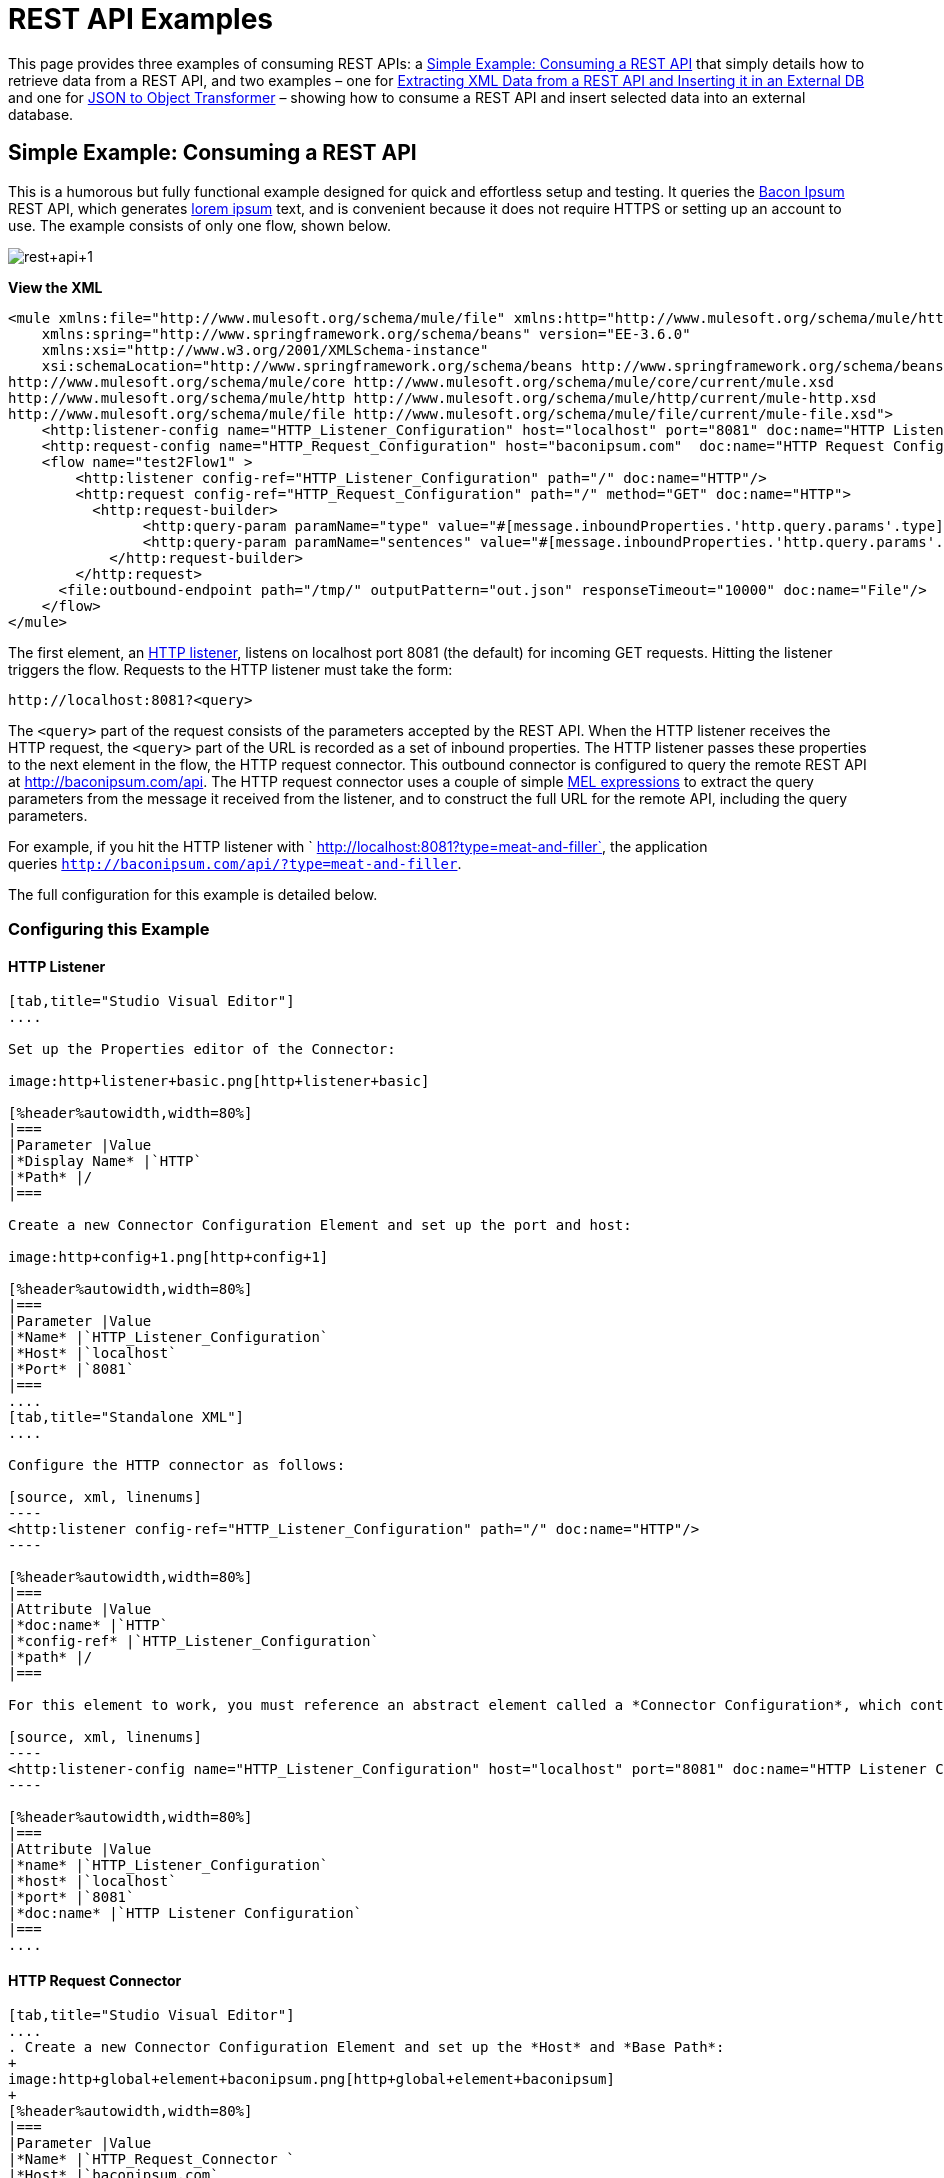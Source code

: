 = REST API Examples
:keywords: rest, restful, raml, api, apis

This page provides three examples of consuming REST APIs: a <<Simple Example: Consuming a REST API>> that simply details how to retrieve data from a REST API, and two examples – one for <<Extracting XML Data from a REST API and Inserting it in an External DB>> and one for <<JSON to Object Transformer>> – showing how to consume a REST API and insert selected data into an external database.

== Simple Example: Consuming a REST API


This is a humorous but fully functional example designed for quick and effortless setup and testing. It queries the http://baconipsum.com/[Bacon Ipsum] REST API, which generates http://en.wikipedia.org/wiki/Lorem_ipsum[lorem ipsum] text, and is convenient because it does not require HTTPS or setting up an account to use. The example consists of only one flow, shown below.

image:rest+api+1.png[rest+api+1]

*View the XML*

[source, xml, linenums]
----
<mule xmlns:file="http://www.mulesoft.org/schema/mule/file" xmlns:http="http://www.mulesoft.org/schema/mule/http" xmlns="http://www.mulesoft.org/schema/mule/core" xmlns:doc="http://www.mulesoft.org/schema/mule/documentation"
    xmlns:spring="http://www.springframework.org/schema/beans" version="EE-3.6.0"
    xmlns:xsi="http://www.w3.org/2001/XMLSchema-instance"
    xsi:schemaLocation="http://www.springframework.org/schema/beans http://www.springframework.org/schema/beans/spring-beans-current.xsd
http://www.mulesoft.org/schema/mule/core http://www.mulesoft.org/schema/mule/core/current/mule.xsd
http://www.mulesoft.org/schema/mule/http http://www.mulesoft.org/schema/mule/http/current/mule-http.xsd
http://www.mulesoft.org/schema/mule/file http://www.mulesoft.org/schema/mule/file/current/mule-file.xsd">
    <http:listener-config name="HTTP_Listener_Configuration" host="localhost" port="8081" doc:name="HTTP Listener Configuration"/>
    <http:request-config name="HTTP_Request_Configuration" host="baconipsum.com"  doc:name="HTTP Request Configuration" basePath="api"/>
    <flow name="test2Flow1" >
        <http:listener config-ref="HTTP_Listener_Configuration" path="/" doc:name="HTTP"/>
        <http:request config-ref="HTTP_Request_Configuration" path="/" method="GET" doc:name="HTTP">
          <http:request-builder>
                <http:query-param paramName="type" value="#[message.inboundProperties.'http.query.params'.type]"/>
                <http:query-param paramName="sentences" value="#[message.inboundProperties.'http.query.params'.sentences]"/>
            </http:request-builder>
        </http:request>
      <file:outbound-endpoint path="/tmp/" outputPattern="out.json" responseTimeout="10000" doc:name="File"/>
    </flow>
</mule>
----

The first element, an link:/mule-user-guide/v/3.6/http-connector[HTTP listener], listens on localhost port 8081 (the default) for incoming GET requests. Hitting the listener triggers the flow. Requests to the HTTP listener must take the form:

[source, code, linenums]
----
http://localhost:8081?<query>
----

The `<query>` part of the request consists of the parameters accepted by the REST API. When the HTTP listener receives the HTTP request, the `<query>` part of the URL is recorded as a set of inbound properties. The HTTP listener passes these properties to the next element in the flow, the HTTP request connector. This outbound connector is configured to query the remote REST API at http://baconipsum.com/api. The HTTP request connector uses a couple of simple link:/mule-user-guide/v/3.6/mule-expression-language-mel[MEL expressions] to extract the query parameters from the message it received from the listener, and to construct the full URL for the remote API, including the query parameters.

For example, if you hit the HTTP listener with ` http://localhost:8081?type=meat-and-filler`, the application queries `http://baconipsum.com/api/?type=meat-and-filler`.

The full configuration for this example is detailed below.

=== Configuring this Example

==== HTTP Listener

[tabs]
------
[tab,title="Studio Visual Editor"]
....

Set up the Properties editor of the Connector:

image:http+listener+basic.png[http+listener+basic]

[%header%autowidth,width=80%]
|===
|Parameter |Value
|*Display Name* |`HTTP`
|*Path* |/
|===

Create a new Connector Configuration Element and set up the port and host:

image:http+config+1.png[http+config+1]

[%header%autowidth,width=80%]
|===
|Parameter |Value
|*Name* |`HTTP_Listener_Configuration`
|*Host* |`localhost`
|*Port* |`8081`
|===
....
[tab,title="Standalone XML"]
....

Configure the HTTP connector as follows:

[source, xml, linenums]
----
<http:listener config-ref="HTTP_Listener_Configuration" path="/" doc:name="HTTP"/>
----

[%header%autowidth,width=80%]
|===
|Attribute |Value
|*doc:name* |`HTTP`
|*config-ref* |`HTTP_Listener_Configuration`
|*path* |/
|===

For this element to work, you must reference an abstract element called a *Connector Configuration*, which contains several of the high level necessary configuration properties. The **config-ref **attribute in the connector references this connector configuration element. You must now create an element outside the flow that matches the referenced name.

[source, xml, linenums]
----
<http:listener-config name="HTTP_Listener_Configuration" host="localhost" port="8081" doc:name="HTTP Listener Configuration"/>
----

[%header%autowidth,width=80%]
|===
|Attribute |Value
|*name* |`HTTP_Listener_Configuration`
|*host* |`localhost`
|*port* |`8081`
|*doc:name* |`HTTP Listener Configuration`
|===
....
------

==== HTTP Request Connector

[tabs]
------
[tab,title="Studio Visual Editor"]
....
. Create a new Connector Configuration Element and set up the *Host* and *Base Path*:
+
image:http+global+element+baconipsum.png[http+global+element+baconipsum]
+
[%header%autowidth,width=80%]
|===
|Parameter |Value
|*Name* |`HTTP_Request_Connector `
|*Host* |`baconipsum.com`
|*Base Path* |`api`
|===
+
With this configuration, requests will be sent out to http://baconipsum.com/api

. Save changes and return to the connector's properties editor by clicking ok. Then set up the path and method:
+
image:http+connector+basic.png[http+connector+basic]
+
[%header%autowidth,width=80%]
|===
|Parameter |Value
|*Display Name* |`HTTP`
|*Path* |`/`
|*Method* |`GET`
|===

. Click the *Add Parameter* button twice to add two parameters. Leave both as the default type **query-param**. For the `value` field of each, write a mule expression that takes the equivalent value from the query parameters of the request that first reached the HTTP Listener, these are transformed into inbound properties by the time they reach the HTTP Request Connector.
+
image:request+connector+w+params.png[request+connector+w+params]
+
[%header%autowidth,width=80%]
|===
|Parameter |Value
|*Type* |`query-param`
|*Name* |`type`
|*Value* |`#[message.inboundProperties.'http.query.params'.type]`
|===
+
[%header%autowidth,width=80%]
|===
|Parameter |Value
|*Type* |`query-param`
|*Name* |`sentences`
|*Value* |`#[message.inboundProperties.'http.query.params'.sentences`]
|===
+
Configured in this way, the query params that reach the HTTP listener are forwarded unchanged to the baconipsum API.
....
[tab,title="Standalone XML"]
....
Configure the HTTP connector as follows:

[source, xml, linenums]
----
<http:request config-ref="HTTP_Request_Configuration" path="/" method="GET" doc:name="HTTP">
          <http:request-builder>
                <http:query-param paramName="type" value="#[message.inboundProperties.'http.query.params'.type]"/>
                <http:query-param paramName="sentences" value="#[message.inboundProperties.'http.query.params'.sentences]"/>
            </http:request-builder>
        </http:request>
----

[%header%autowidth,width=80%]
|===
|Attribute |Value
|*doc:name* |`HTTP`
|*config-ref* |`HTTP_Request_Configuration`
|*path* |`/ `
|*method* |`GET`
|===

As you can see above, there are a series of child elements of the connector, these define two query parameters that take their values from inbound properties of the message. Enclosing the two elements that define these query parameters, is a `request-builder` element that is always necessary when adding parameters to a request.

[%header%autowidth,width=12%]
|===
|Parameter |Value
|*type* |`http:query-param`
|*paramName* |`type`
|*value* |`#[message.inboundProperties.'http.query.params'.type]`
|===

[%header%autowidth,width=80%]
|===
|Parameter |Value
|*type* |`http:query-param`
|*paramName* |`sentences`
|*value* |`#[message.inboundProperties.'http.query.params'.sentences]`
|===

Configured in this way, the query params that reach the HTTP listener are forwarded unchanged to the baconipsum API.

For this element to work, you must reference an abstract element called a *Connector Configuration*, which contains several of the high level necessary configuration properties. The **config-ref **attribute in the connector references this connector configuration element. You must now create an element outside the flow that matches the referenced name.

[source, xml, linenums]
----
<http:request-config name="HTTP_Request_Configuration" host="baconipsum.com"  doc:name="HTTP Request Configuration" basePath="api"/>
----

[%header%autowidth,width=80%]
|===
|Attribute |Value
|*name* |`HTTP_Request_Configuration`
|*host* |`baconipsum.com`
|*basePath* |`api`
|*doc:name* |`HTTP Request Configuration`
|===
....
------

==== File Outbound Endpoint

You can set this outbound endpoint with whatever parameters you wish, or use the values provided below. The configuration shown below outputs the resulting JSON to the file `/tmp/out.json`.

[tabs]
------
[tab,title="Studio Visual Editor"]
....
*General Tab*

[%header%autowidth.spread]
|===
|Parameter |Value |Configuration window image
|*Display Name* |`File` .3+|image:f1.elem3.png[f1.elem3]
|*Path* |`/tmp/`
|*Output Pattern* |`out.json`
|===

The rest of the tabs for this endpoint (Avanced, References, and Notes) are set with their default values; no configuration is necessary.
....
[tab,title="Standalone XML"]
....
[source, xml, linenums]
----
<file:outbound-endpoint path="/tmp/" outputPattern="out.json"
----
....
------

=== Running this Example

[TIP]
====
To trigger the flow in this application, use a Web browser or an HTTP client such as the http://curl.haxx.se/download.html[curl] command-line utility to hit the HTTP listener on localhost port 8081.

image:browser1.png[browser1]

[source, code, linenums]
----
curl 'http://localhost:8081?type=meat-and-filler'
----
====

Run the example as a Mule application, then hit the HTTP listener with your query. The http://baconipsum.com/api/[Bacon Ipsum API page] contains a list of parameters you can use, although because of the way you set up your connector, you can only use *type* and *sentences*.

[source, code, linenums]
----
type=meat-and-filler
sentences=<num>
----

To use any additional query parameter, you must add it to your HTTP Connector first.

`sentences` determines the number of sentences to return in the JSON response. It is optional, you may not include it in your requests.

The first parameter=value pair must be preceded by the `?` operator. To insert additional parameter=value pairs, use the `&` operator.

Example queries sent to the HTTP listener on localhost port 8081:

[source, code, linenums]
----
http://localhost:8081?type=meat-and-filler
http://localhost:8081?sentences=2
http://localhost:8081?type=all-meat&sentences=3
----

The first example, with operation `type=meat-and-filler`, returns the output shown below.

[source, code, linenums]
----
["Doner ullamco ea non, porchetta incididunt brisket ball tip in chuck ex bresaola beef tongue.  Et aute ham hock kielbasa chuck fatback short ribs.  Kevin in reprehenderit est esse, ham bacon ut ball tip.  Laborum ut nulla ex irure t-bone flank, biltong cupidatat venison proident aliquip pork belly ham hock.  In consequat proident, cillum labore pariatur nisi.  Reprehenderit boudin beef ribs, frankfurter cillum enim pork loin consectetur kielbasa laboris.  Hamburger prosciutto nisi, jerky biltong ex pork chop venison.","Fatback tongue anim, irure ut ut cupidatat occaecat eiusmod ham hock laborum commodo.  Anim pig shank kielbasa, drumstick corned beef esse nostrud ham salami id laborum ribeye aute.  Duis pancetta sunt magna occaecat dolor leberkas, short loin meatloaf flank enim pastrami.  Prosciutto proident landjaeger deserunt tenderloin short loin.  Adipisicing aute in bresaola meatball, ut frankfurter pastrami shoulder porchetta turducken strip steak doner.  In filet mignon bresaola, sed deserunt pariatur eu mollit commodo shankle laborum.  Andouille aliqua jowl pork chop jerky sed consequat turkey voluptate bacon pastrami.","Ground round elit boudin reprehenderit.  Brisket shankle esse, leberkas veniam andouille rump proident drumstick.  Consequat sausage do ut prosciutto nostrud andouille tongue ullamco bacon est exercitation.  Do fugiat biltong est tempor short ribs reprehenderit adipisicing shoulder.  Tail venison shank incididunt, hamburger adipisicing voluptate corned beef fugiat sirloin fatback in tri-tip nisi ut.  Tail non excepteur, fugiat veniam corned beef dolore ex pig pork belly sint mollit chuck pork.","Pig hamburger dolore proident brisket landjaeger in boudin kielbasa ut elit.  Velit incididunt boudin qui.  Fatback anim adipisicing, pig jowl voluptate sirloin drumstick chicken esse.  Strip steak consequat tenderloin pastrami, ullamco brisket hamburger bacon beef adipisicing.  Tri-tip ham hock eu non et, flank dolore kevin.  Et duis frankfurter, ut ullamco do non quis boudin andouille aliqua venison ham.  Ut aliqua shoulder, aliquip pariatur bacon spare ribs irure.","Aliqua jerky frankfurter, swine ham in ground round sed qui laborum cow.  Sint turducken shank ut ea id.  Kevin dolore pig excepteur, anim ut magna.  Enim consequat short ribs corned beef ham hock nostrud fugiat chuck.  Tail spare ribs dolore boudin, andouille incididunt laboris occaecat strip steak.  Cow frankfurter capicola, landjaeger cupidatat porchetta ad ground round voluptate."]
----

== Extracting XML Data from a REST API and Inserting it in an External DB

This example application consumes XML data from an external REST API, then extracts values from the XML and inserts them into an external Postgres database. The application uses the http://developer.yahoo.com/yql/console/[Yahoo! REST API] for financial services, which is free to use and does not require a user account. This API allows you to retrieve financial quotes using the SQL-based http://developer.yahoo.com/yql/guide/running-chapt.html[Yahoo Query Language], whose statements you include in the URL itself.

This application hits the Yahoo! REST API at http://query.yahooapis.com/v1/public/yql with whatever query you specify. The format of the reply is determined in the query itself, with the `format=<format>` parameter. This example uses `format=XML`.

When it receives the reply in XML, the application extracts some values such as stock name, date, price, etc. and inserts them into a table in an external Postgres database.

The application contains only one flow, shown below.

image:yahoo+xml.png[yahoo+xml]

*View the XML*

[source, xml, linenums]
----
<mule xmlns:tracking="http://www.mulesoft.org/schema/mule/ee/tracking" xmlns:http="http://www.mulesoft.org/schema/mule/http" xmlns:db="http://www.mulesoft.org/schema/mule/db" xmlns="http://www.mulesoft.org/schema/mule/core" xmlns:doc="http://www.mulesoft.org/schema/mule/documentation"
    xmlns:spring="http://www.springframework.org/schema/beans" version="EE-3.6.0"
    xmlns:xsi="http://www.w3.org/2001/XMLSchema-instance"
    xsi:schemaLocation="http://www.springframework.org/schema/beans http://www.springframework.org/schema/beans/spring-beans-current.xsd
http://www.mulesoft.org/schema/mule/core http://www.mulesoft.org/schema/mule/core/current/mule.xsd
http://www.mulesoft.org/schema/mule/http http://www.mulesoft.org/schema/mule/http/current/mule-http.xsd
http://www.mulesoft.org/schema/mule/db http://www.mulesoft.org/schema/mule/db/current/mule-db.xsd
http://www.mulesoft.org/schema/mule/ee/tracking http://www.mulesoft.org/schema/mule/ee/tracking/current/mule-tracking-ee.xsd">
    
    <db:generic-config name="Postgres" url="jdbc:postgresql://dbserver/stock" driverClassName="org.postgresql.Driver" doc:name="Generic Database Configuration"/>
    <db:template-query name="insert_into_current" doc:name="Template Query">
        <db:parameterized-query><![CDATA[INSERT INTO current("name", "date", "bookvalue") VALUES(:name,:date,:bookvalue);]]></db:parameterized-query>
        <db:in-param name="name" defaultValue="#[xpath3('//Name').text]"/>
        <db:in-param name="date" type="DATE" defaultValue="#[xpath3('//LastTradeDate').text]"/>
        <db:in-param name="bookvalue" defaultValue="#[xpath3('//BookValue').text])"/>
    </db:template-query>
        
    <http:listener-config name="HTTP_Listener_Configuration" host="localhost" port="8081" doc:name="HTTP Listener Configuration"/>
    <http:request-config name="HTTP_Request_Configuration" host="query.yahooapis.com" basePath="v1/public/yql" doc:name="HTTP Request Configuration"/>
    <flow name="financeapiFlow1" >
        <http:listener config-ref="HTTP_Listener_Configuration" path="/" doc:name="HTTP"/>
        <http:request config-ref="HTTP_Request_Configuration" path="/" method="GET" followRedirects="true" doc:name="HTTP">
            <http:request-builder>
                <http:query-param paramName="q" value="#[message.inboundProperties.'http.query.params'.q]"/>
                <http:query-param paramName="env" value="#[message.inboundProperties.'http.query.params'.env]"/>
                <http:query-param paramName="format" value="#[message.inboundProperties.'http.query.params'.format]"/>
            </http:request-builder>
        </http:request>
        <logger level="INFO" doc:name="Logger"/>
         
        <byte-array-to-string-transformer doc:name="Byte Array to String"/>
        <splitter expression="#[xpath3('//results')]" doc:name="Splitter"/>
        <db:insert config-ref="Postgres" doc:name="Database">
            <db:dynamic-query><![CDATA[INSERT INTO mystock("name", "date", "bookvalue") VALUES(#[xpath3('//Name').text], #[xpath3('//LastTradeDate').text], #[xpath3('//BookValue').text]);]]></db:dynamic-query>
        </db:insert> 
    </flow>
</mule>
----

The first element, an link:/mule-user-guide/v/3.6/http-connector[HTTP listener] , listens on localhost port 8081 (the default) for incoming GET requests. Hitting the listener triggers the flow. Requests to the HTTP listener must take the form:

[source, code, linenums]
----
http://localhost:8081?<query>
----

The `<query>` part of the request consists of the parameters accepted by the REST API. When the HTTP listener receives the HTTP request, the `<query>` part of the URL becomes a set of inbound properties. The HTTP lsitener passes the message to the next element in the flow, the HTTP request connector. The HTTP request connector uses a set of simple http://www.mulesoft.org/documentation/display/current/Mule+Expression+Language+MEL[MEL expressions] to extract the query parameters from the message, and to construct the full URL for the remote API, including the query parameters.

For example, if you hit the HTTP listener with the following:

[source, code, linenums]
----
http://localhost?q=select%20*%20from%20yahoo.finance.quotes%20where%20symbol%20in%20(%22BAC%22)%0A%09%09&env=http%3A%2F%2Fdatatables.org%2Falltables.env&format=XML
----

The application queries the URL listed below:

[source, code, linenums]
----
http://query.yahooapis.com/v1/public/yql?q=select * from yahoo.finance.quotes where symbol in ("BAC")%0A%09%09&env=http%3A%2F%2Fdatatables.org%2Falltables.env&format=XML
----

The above query retrieves information for ticker symbol BAC, for Bank of America. The REST API returns an XML, which you can see by clicking below.

*View the XML returned by the REST API*

[source, xml, linenums]
----
<query yahoo:count="1" yahoo:created="2014-04-04T16:35:37Z" yahoo:lang="en"><results><quote symbol="BAC"><Ask/><AverageDailyVolume>107198000</AverageDailyVolume><Bid/><AskRealtime>17.00</AskRealtime><BidRealtime>16.99</BidRealtime><BookValue>20.708</BookValue><Change_PercentChange>-0.158 - -0.92%</Change_PercentChange><Change>-0.158</Change><Commission/><ChangeRealtime>-0.158</ChangeRealtime><AfterHoursChangeRealtime>N/A - N/A</AfterHoursChangeRealtime><DividendShare>0.04</DividendShare><LastTradeDate>4/4/2014</LastTradeDate><TradeDate/><EarningsShare>0.903</EarningsShare><ErrorIndicationreturnedforsymbolchangedinvalid/><EPSEstimateCurrentYear>1.09</EPSEstimateCurrentYear><EPSEstimateNextYear>1.60</EPSEstimateNextYear><EPSEstimateNextQuarter>0.34</EPSEstimateNextQuarter><DaysLow>16.96</DaysLow><DaysHigh>17.22</DaysHigh><YearLow>11.23</YearLow><YearHigh>18.03</YearHigh><HoldingsGainPercent>- - -</HoldingsGainPercent><AnnualizedGain/><HoldingsGain/><HoldingsGainPercentRealtime>N/A - N/A</HoldingsGainPercentRealtime><HoldingsGainRealtime/><MoreInfo>cnsprmiIed</MoreInfo><OrderBookRealtime/><MarketCapitalization>179.6B</MarketCapitalization><MarketCapRealtime/><EBITDA>0</EBITDA><ChangeFromYearLow>+5.762</ChangeFromYearLow><PercentChangeFromYearLow>+51.31%</PercentChangeFromYearLow><LastTradeRealtimeWithTime>N/A - <b>16.992</b></LastTradeRealtimeWithTime><ChangePercentRealtime>N/A - -0.92%</ChangePercentRealtime><ChangeFromYearHigh>-1.038</ChangeFromYearHigh><PercebtChangeFromYearHigh>-5.76%</PercebtChangeFromYearHigh><LastTradeWithTime>12:20pm - <b>16.992</b></LastTradeWithTime><LastTradePriceOnly>16.992</LastTradePriceOnly><HighLimit/><LowLimit/><DaysRange>16.96 - 17.22</DaysRange><DaysRangeRealtime>N/A - N/A</DaysRangeRealtime><FiftydayMovingAverage>16.9586</FiftydayMovingAverage><TwoHundreddayMovingAverage>15.602</TwoHundreddayMovingAverage><ChangeFromTwoHundreddayMovingAverage>+1.39</ChangeFromTwoHundreddayMovingAverage><PercentChangeFromTwoHundreddayMovingAverage>+8.91%</PercentChangeFromTwoHundreddayMovingAverage><ChangeFromFiftydayMovingAverage>+0.0334</ChangeFromFiftydayMovingAverage><PercentChangeFromFiftydayMovingAverage>+0.20%</PercentChangeFromFiftydayMovingAverage><Name>Bank of America C</Name><Notes/><Open>17.21</Open><PreviousClose>17.15</PreviousClose><PricePaid/><ChangeinPercent>-0.92%</ChangeinPercent><PriceSales>2.12</PriceSales><PriceBook>0.83</PriceBook><ExDividendDate>Mar  5</ExDividendDate><PERatio>18.99</PERatio><DividendPayDate>Mar 28</DividendPayDate><PERatioRealtime/><PEGRatio>0.76</PEGRatio><PriceEPSEstimateCurrentYear>15.73</PriceEPSEstimateCurrentYear><PriceEPSEstimateNextYear>10.72</PriceEPSEstimateNextYear><Symbol>BAC</Symbol><SharesOwned/><ShortRatio>1.10</ShortRatio><LastTradeTime>12:20pm</LastTradeTime><TickerTrend>&nbsp;==+--+&nbsp;</TickerTrend><OneyrTargetPrice>17.54</OneyrTargetPrice><Volume>38512660</Volume><HoldingsValue/><HoldingsValueRealtime/><YearRange>11.23 - 18.03</YearRange><DaysValueChange>- - -0.92%</DaysValueChange><DaysValueChangeRealtime>N/A - N/A</DaysValueChangeRealtime><StockExchange>NYSE</StockExchange><DividendYield>0.23</DividendYield><PercentChange>-0.92%</PercentChange></quote></results></query><!-- total: 22 --><!-- engine3.yql.bf1.yahoo.com -->
----

The HTTP request connector passes the XML it received from the API to a byte-array-to-string transformer, which converts the message payload to a string. Next, a link:/mule-user-guide/v/3.6/splitter-flow-control-reference[splitter] splits the message into parts. The splitter is configured to split the incoming message using the XML element `<results`> as delimiter. The reason for this is that the REST API uses `<results>` to delimit the information for each stock symbol retrieved, as shown below.

[source, xml, linenums]
----
<results><quote symbol="BAC"><Ask/><AverageDailyVolume>107198000</AverageDailyVolume><Bid/>
...
</results>
----

So if you were to use this example application to query several stock symbols at once, the splitter would split the incoming XML into chunks corresponding to each queried symbol, then feed each chunk to the next message processor.

To split the incoming XML, the splitter uses the link:/mule-user-guide/v/3.6/mule-expression-language-mel[Mule Expression Language] expression `#[xpath3('//results')]`, which as you can see contains the http://en.wikipedia.org/wiki/XPath[XPath] expression that actually retrieves the XML element `<results>`.

The last element in the flow, a link:/mule-user-guide/v/3.6/jdbc-connector[Database (JDBC)] connector, receives each XML chunk corresponding to each queried symbol. The JDBC connector is configured to run the following SQL query:

[source, code, linenums]
----
INSERT INTO mystock("name", "date", "bookvalue") VALUES(#[xpath3('//Name').text], #[xpath3('//LastTradeDate').text], #[xpath3('//BookValue').text]);
----

The full configuration for this example is detailed below. To see the application in action, skip to <<Running This Example>>.

=== Configuring this Example

==== HTTP Listener

[tabs]
------
[tab,title="Studio Visual Editor"]
....
. Set up the Properties editor of the Connector:
+
image:http+listener+basic.png[http+listener+basic]
+
[%header%autowidth,width=80%]
|===
|Parameter |Value
|*Display Name* |`HTTP`
|*Path* |/
|===

. Create a new Connector Configuration Element and set up the port and host:
+
image:http+config+1.png[http+config+1]
+
[%header%autowidth,width=80%]
|===
|Parameter |Value
|*Name* |`HTTP_Listener_Configuration`
|*Host* |`localhost`
|*Port* |`8081`
|===
....
[tab,title="Standalone XML"]
....
Configure the HTTP connector as follows:

[source, xml, linenums]
----
<http:listener config-ref="HTTP_Listener_Configuration" path="/" doc:name="HTTP"/>
----

[%header%autowidth,width=80%]
|===
|Attribute |Value
|*doc:name* |`HTTP`
|*config-ref* |`HTTP_Listener_Configuration`
|*path* |/
|===

For this element to work, you must reference an abstract element called a *Connector Configuration*, which contains several of the high level necessary configuration properties. The **config-ref **attribute in the connector references this connector configuration element. You must now create an element outside the flow that matches the referenced name.

[source, xml, linenums]
----
<http:listener-config name="HTTP_Listener_Configuration" host="localhost" port="8081" doc:name="HTTP Listener Configuration"/>
----

[%header%autowidth,width=80%]
|===
|Attribute |Value
|*name* |`HTTP_Listener_Configuration`
|*host* |`localhost`
|*port* |`8081`
|*doc:name* |`HTTP Listener Configuration`
|===
....
------

==== HTTP Request Connector

[tabs]
------
[tab,title="Studio Visual Editor"]
....
. Create a new Connector Configuration Element and set up the *Host* and *Base Path*:
+
image:yahoo+global+element.png[yahoo+global+element]
+
[%header%autowidth,width=20%]
|===
|Parameter |Value
|*Name* |`HTTP_Request_Connector `
|*Host* |`query.yahooapis.com`
|*Base Path* |`v1/public.yql`
|===
+
With this configuration, requests are sent to `query.yahooapis.com/v1/public.yql`

. Save changes and return to the connector's properties editor by clicking *OK*. Then set up the path and method:
+
image:http+connector+basic.png[http+connector+basic]
+
[%header%autowidth,width=80%]
|===
|Parameter |Value
|*Display Name* |`HTTP `
|*Path* |`/`
|*Method* |`GET`
|===

. Click the *Add Parameter* button three times to add three parameters. Leave all as the default type **query-param**. For the `value` field of each, write a mule expression that takes the equivalent value from the query parameters of the request that first reached the HTTP Listener, these are transformed into inbound properties by the time they reach the HTTP Request Connector. 
+
image:yahoo+http+w+params.png[yahoo+http+w+params]
+
[%header%autowidth,width=80%]
|===
|Parameter |Value
|*Type* |`query-param `
|*Name* |`q`
|*Value* |`#[message.inboundProperties.'http.query.params'.q]`
|===
+
[%header%autowidth,width=80%]
|===
|Parameter |Value
|*Type* |`query-param`
|*Name* |`env`
|*Value* |`#[message.inboundProperties.'http.query.params'.env]`
|===
+
[%header%autowidth,width=80%]
|===
|Parameter |Value
|*Type* |`query-param`
|*Name* |`format`
|*Value* |`#[message.inboundProperties.'http.query.params'.format]`
|===
+
Configured in this way, the query params that reach the HTTP listener are forwarded unchanged to the yahoo API.

. Select the *Advanced* tab on the left side pannel of the connector, tick the checkbox labeled *Follow Redirects*
....
[tab,title="Standalone XML"]
....
Configure the HTTP connector as follows:

[source, xml, linenums]
----
<http:request config-ref="HTTP_Request_Configuration" path="/" method="GET" followRedirects="true" doc:name="HTTP">
            <http:request-builder>
                <http:query-param paramName="q" value="#[message.inboundProperties.'http.query.params'.q]"/>
                <http:query-param paramName="env" value="#[message.inboundProperties.'http.query.params'.env]"/>
                <http:query-param paramName="format" value="#[message.inboundProperties.'http.query.params'.format]"/>
            </http:request-builder>
        </http:request>
----

[%header%autowidth,width=80%]
|===
|Attribute |Value
|*doc:name* |`HTTP`
|*config-ref* |`HTTP_Request_Configuration`
|*path* |`/ `
|*method* |`GET`
|`followRedirects` |`true`
|===

As you can see above, there are a series of child elements of the connector, these define three query parameters that take their values from inbound properties of the message. Enclosing the three elements that define these query parameters, is a `request-builder` element that is always necessary when adding parameters to a request.

[%header%autowidth,width=80%]
|===
|Parameter |Value
|*type* |` http:query-param`
|*paramName* |`q`
|*value* |`#[message.inboundProperties.'http.query.params'.q]`
|===

[%header%autowidth,width=80%]
|===
|Parameter |Value
|*type* |` http:query-param  `
|*paramName* |`env`
|*value* |`#[message.inboundProperties.'http.query.params'.env]`
|===

[%header%autowidth.spread]
|===
|Parameter |Value
|*type* |` http:query-param`
|*paramName* |`format`
|*value* |`#[message.inboundProperties.'http.query.params'.format]`
|===

Configured in this way, the query params that reach the HTTP listener are forwarded unchanged to the yahoo API.

For this element to work, you must reference a *Connector Configuration*. The **config-ref **attribute in the connector references this connector configuration element. You must now create an element outside the flow that matches the referenced name.

[source, xml, linenums]
----
<http:request-config name="HTTP_Request_Configuration" host="baconipsum.com"  doc:name="HTTP Request Configuration" basePath="api"/>
----

[%header%autowidth,width=80%]
|===
|Attribute |Value
|*name* |`HTTP_Request_Configuration`
|*host* |`baconipsum.com`
|*basePath* |`api`
|*doc:name* |`HTTP Request Configuration`
|===
....
------

==== Byte Array to String Transformer

This transformer is set with its default values; the full configuration is shown below.

[tabs]
------
[tab,title="Studio Visual Editor"]
....
*General Tab*

[%header%autowidth.spread]
|===
|Parameter |Value |Configuration window image
|*Display Name* |`Byte Array to String` .5+|image:byte_array_to_str.png[byte_array_to_str]
|*Return Class* |`-`
|*Ignore Bad Input* |no
|*Encoding* |`-`
|*MIME Type* |`-`
|===
....
[tab,title="Standalone XML"]
....
*General Tab*

[source, xml, linenums]
----
<http:request-config name="HTTP_Request_Configuration" host="baconipsum.com"  doc:name="HTTP Request Configuration" basePath="api"/>
----
....
------

==== Splitter

The splitter splits the incoming message into parts, dividing them with a user-defined expression.

[tabs]
------
[tab,title="Studio Visual Editor"]
....
*General Tab*
[%header%autowidth.spread]
|===
|Parameter |Value |Configuration window image
|*Display Name* |`Byte Array to String` .4+|image:splitter-gentab.png[splitter-gentab]
|*Enable Correlation* |`IF_NOT_SET` (default)
|*Message Info Mapping* |`-`
|*Expression* |`#[xpath3('//results')]`
|===

The Advanced tab is set to its default values; no configuration is necessary.
....
[tab,title="Standalone XML"]
....
*General Tab*

[source, xml, linenums]
----
<splitter expression="#[xpath3('//results')]" doc:name="Splitter"/>
----
....
------

==== Database Connector

[tabs]
------
[tab,title="Studio Visual Editor"]
....
*General Tab*
[%header%autowidth.spread]
|===
|Parameter |Value |Configuration window image
|*Display Name* |`Database` .5+|image:db_conn_general_tab.png[db_conn_general_tab]
|*Connector configuration*  |`Postgres` +
(This is the DB global element referenced by this connector; for configuration details see <<Database Global Connector>>.)
|*Operation* |`Insert`
|*Query type* |`Dynamic`
|*Dynamic query a|

[source, code, linenums]
----
INSERT INTO mystock("name", "date", "bookvalue") VALUES(#[xpath3('//Name').text], #[xpath3('//LastTradeDate').text], #[xpath3('//BookValue').text]);
----
|===

*Advanced Tab*

The Advanced tab is set to its default values; no configuration is necessary.

image:db_conn_adv_tab.png[db_conn_adv_tab]
....
[tab,title="Standalone XML"]
....
[source, xml, linenums]
----
<db:insert config-ref="Postgres" doc:name="Database">
   <db:dynamic-query><![CDATA[INSERT INTO mystock("name", "date", "bookvalue") VALUES(#[xpath3('//Name').text], #[xpath3('//LastTradeDate').text], #[xpath3('//BookValue').text]);]]> 
   </db:dynamic-query>
</db:insert>
----
....
------

==== Database Global Connector

The database global connector is a link:/mule-fundamentals/v/3.6/global-elements[global element] that contains the connection configuration for the desired database. It is referenced by the database connector in the application flow.

Note that you must install the appropriate driver for your database in your Studio application. For details, see the Adding the Database Driver section in link:/mule-user-guide/v/3.6/database-connector[Database Connector].

[tabs]
------
[tab,title="Studio Visual Editor"]
....
[%header%autowidth.spread]
|===
|Parameter |Value |Configuration window image
|*Name* |`Postgres` .5+|image:db_global_elem.png[db_global_elem]
|*Database URL* |`jdbc:postgresql://dbserver/stock`
|*Driver Class Name* |`org.postgresql.Driver`
|*Use XA Transactions* |No (default)
|*Enable DataSense* |Yes (default)
|===
....
[tab,title="Standalone XML"]
....
[source, xml, linenums]
----
<db:generic-config name="Postgres" url="jdbc:postgresql://dbserver/stock" driverClassName="org.postgresql.Driver" doc:name="Generic Database Configuration"/>
----
....
------

=== Running This Example

[TIP]
====
To trigger the flow in this application, use a Web browser or an HTTP client such as the http://curl.haxx.se/download.html[curl] command-line utility to hit the HTTP listener on localhost port 8081.

image:browser2.png[browser2]

[source, code, linenums]
----
curl 'http://localhost?q=select%20*%20from%20yahoo.finance.quotes%20where
%20symbol%20in%20(%22BAC%22)%0A%09%09&env=http%3A%2F%2Fdatatables.org%2
Falltables.env&format=XML'
----
====

Run the example as a Mule application, then hit the HTTP listener with your query. For a list of parameters you can use, consult the https://developer.yahoo.com/yql/console/[Yahoo! Query Language page], which allows you to build your REST query in an online console.

In this example, to retrieve a quote for Bank of America (ticker symbol BAC), we hit the application's HTTP listener with:

[source, code, linenums]
----
http://localhost?q=select%20*%20from%20yahoo.finance.quotes%20where%20symbol%20in%20
(%22BAC%22)%0A%09%09&env=http%3A%2F%2Fdatatables.org%2Falltables.env&format=XML
----

Check the Mule Console output to see the application's progress:

[source, code, linenums]
----
INFO  2014-04-08 15:42:33,531 [main] org.mule.module.launcher.MuleDeploymentService:
++++++++++++++++++++++++++++++++++++++++++++++++++++++++++++
+ Started app 'financeapi'                                 +
++++++++++++++++++++++++++++++++++++++++++++++++++++++++++++
INFO  2014-04-08 15:43:09,155 [[financeapi].financeapiFlow1.stage1.02] org.mule.transport.service.DefaultTransportServiceDescriptor: Loading default outbound transformer: org.mule.transport.http.transformers.ObjectToHttpClientMethodRequest
INFO  2014-04-08 15:43:09,167 [[financeapi].financeapiFlow1.stage1.02] org.mule.transport.service.DefaultTransportServiceDescriptor: Loading default response transformer: org.mule.transport.http.transformers.MuleMessageToHttpResponse
INFO  2014-04-08 15:43:09,168 [[financeapi].financeapiFlow1.stage1.02] org.mule.transport.service.DefaultTransportServiceDescriptor: Loading default outbound transformer: org.mule.transport.http.transformers.ObjectToHttpClientMethodRequest
INFO  2014-04-08 15:43:09,168 [[financeapi].financeapiFlow1.stage1.02] org.mule.lifecycle.AbstractLifecycleManager: Initialising: 'connector.http.mule.default.dispatcher.1157186244'. Object is: HttpClientMessageDispatcher
INFO  2014-04-08 15:43:09,171 [[financeapi].financeapiFlow1.stage1.02] org.mule.lifecycle.AbstractLifecycleManager: Starting: 'connector.http.mule.default.dispatcher.1157186244'. Object is: HttpClientMessageDispatcher
INFO  2014-04-08 15:43:10,591 [[financeapi].financeapiFlow1.stage1.02] org.mule.routing.ExpressionSplitter: The expression does not evaluate to a type that can be split: org.dom4j.tree.DefaultElement
INFO  2014-04-08 15:43:10,597 [[financeapi].financeapiFlow1.stage1.02] org.mule.lifecycle.AbstractLifecycleManager: Initialising: 'Database.dispatcher.1108267618'. Object is: EEJdbcMessageDispatcher
INFO  2014-04-08 15:43:10,622 [[financeapi].financeapiFlow1.stage1.02] org.mule.lifecycle.AbstractLifecycleManager: Starting: 'Database.dispatcher.1108267618'. Object is: EEJdbcMessageDispatcher
INFO  2014-04-08 15:43:11,105 [[financeapi].financeapiFlow1.stage1.02] com.mulesoft.mule.transport.jdbc.sqlstrategy.UpdateSqlStatementStrategy: Executing SQL statement: 1 row(s) updated
----

The image below shows the data inserted in the database row as shown in pgAdmin III, Postgres's GUI interface.

image:pgadmin.png[pgadmin]

== Extracting JSON Data from a REST API and Inserting it in an External DB

This example application consumes JSON data from an external REST API, then extracts values from the JSON and inserts them into an external Postgres database. The application uses the http://developer.yahoo.com/yql/console/[Yahoo! REST API] for financial services, which is free to use and does not require a user account. This API allows you to retrieve financial quotes using the SQL-based http://developer.yahoo.com/yql/guide/running-chapt.html[Yahoo Query Language], whose statements you include in the URL itself.

This application hits the Yahoo! REST API at http://query.yahooapis.com/v1/public/yql with whatever query you specify. The format of the reply is determined in the query itself, with the `format=<format>` parameter. This example uses `format=json`.

When it receives the reply in JSON, the application extracts some values such as stock name, date, price, etc. and inserts them into a table in an external Postgres database.

The application contains only one flow, shown below.

image:yahoo+flow+2.png[yahoo+flow+2]

*View the XML*

[source, xml, linenums]
----
<mule xmlns:json="http://www.mulesoft.org/schema/mule/json" xmlns:http="http://www.mulesoft.org/schema/mule/http" xmlns:db="http://www.mulesoft.org/schema/mule/db" xmlns="http://www.mulesoft.org/schema/mule/core" xmlns:doc="http://www.mulesoft.org/schema/mule/documentation"
    xmlns:spring="http://www.springframework.org/schema/beans" version="EE-3.6.0"
    xmlns:xsi="http://www.w3.org/2001/XMLSchema-instance"
    xsi:schemaLocation="http://www.springframework.org/schema/beans http://www.springframework.org/schema/beans/spring-beans-current.xsd
http://www.mulesoft.org/schema/mule/core http://www.mulesoft.org/schema/mule/core/current/mule.xsd
http://www.mulesoft.org/schema/mule/http http://www.mulesoft.org/schema/mule/http/current/mule-http.xsd
http://www.mulesoft.org/schema/mule/db http://www.mulesoft.org/schema/mule/db/current/mule-db.xsd
http://www.mulesoft.org/schema/mule/json http://www.mulesoft.org/schema/mule/json/current/mule-json.xsd">
    <db:generic-config name="Postgres" url="jdbc:postgresql://dbserver/stock" driverClassName="org.postgresql.Driver" doc:name="Generic Database Configuration"/>
    <db:template-query name="insert_into_current" doc:name="Template Query">
        <db:parameterized-query><![CDATA[INSERT INTO current("name", "date", "bookvalue") VALUES(:name,:date,:bookvalue);]]></db:parameterized-query>
        <db:in-param name="name" defaultValue="#[xpath3('//Name').text]"/>
        <db:in-param name="date" type="DATE" defaultValue="#[xpath3('//LastTradeDate').text]"/>
        <db:in-param name="bookvalue" defaultValue="#[xpath3('//BookValue').text])"/>
    </db:template-query>
     
     <http:listener-config name="HTTP_Listener_Configuration" host="localhost" port="8081" doc:name="HTTP Listener Configuration"/>
    <http:request-config name="HTTP_Request_Configuration" host="query.yahooapis.com" basePath="v1/public/yql" doc:name="HTTP Request Configuration"/>
    <flow name="financeapiFlow1" >
        <http:listener config-ref="HTTP_Listener_Configuration" path="/" doc:name="HTTP"/>
         <http:request config-ref="HTTP_Request_Configuration" path="/" method="GET" followRedirects="true" doc:name="HTTP">
            <http:request-builder>
                <http:query-param paramName="q" value="#[message.inboundProperties.'http.query.params'.q]"/>
                <http:query-param paramName="env" value="#[message.inboundProperties.'http.query.params'.env]"/>
                <http:query-param paramName="format" value="#[message.inboundProperties.'http.query.params'.format]"/>
            </http:request-builder>
        </http:request>
        <json:json-to-object-transformer returnClass="java.util.Map" doc:name="JSON to Object"/>
        <db:insert config-ref="Postgres" doc:name="Database">
            <db:dynamic-query><![CDATA[INSERT INTO mystock("name", "date", "bookvalue") VALUES('#[message.payload.query.results.quote.symbol]','#[message.payload.query.results.quote.LastTradeDate]','#[message.payload.query.results.quote.BookValue]');]]></db:dynamic-query>
        </db:insert>
    </flow>
</mule>
----

The first element, an http://www.mulesoft.org/documentation/display/current/HTTP+Connector[HTTP listener] , listens on localhost port 8081 (the default) for incoming GET requests. Hitting the listener triggers the flow. Requests to the HTTP listener must take the form:

[source, code, linenums]
----
http://localhost:8081?<query>
----

The `<query>` part of the request consists of the parameters accepted by the REST API. When the HTTP listener receives the HTTP request, the `<query>` part of the URL becomes a set of inbound properties. The HTTP lsitener passes the message to the next element in the flow, the HTTP request connector. The HTTP request connector uses a set of simple http://www.mulesoft.org/documentation/display/current/Mule+Expression+Language+MEL[MEL expressions] to extract the query parameters from the message, and to construct the full URL for the remote API, including the query parameters.

For example, if you hit the HTTP listener with the following:

[source, code, linenums]
----
http://localhost?q=select%20*%20from%20yahoo.finance.quotes%20where%20symbol%20in
(%22GE%22)%0A%09%09&env=http%3A%2F%2Fdatatables.org%2Falltables.env&format=json
----

The application will query the URL listed below:

[source, code, linenums]
----
http://query.yahooapis.com/v1/public/yql?q=select
 * from yahoo.finance.quotes where symbol in
("GE")%0A%09%09&env=http%3A%2F%2Fdatatables.org%2Falltables.env&format=json
----

The above query retrieves information for ticker symbol GE, for General Electric. The REST API returns a JSON, which you can see by clicking below.

*View the JSON returned by the REST API*

[source, code, linenums]
----
{"query":{"count":1,"created":"2014-04-10T16:33:09Z","lang":"en","results":{"quote":{"symbol":"GE","Ask":null,"AverageDailyVolume":"36983100","Bid":null,"AskRealtime":"25.87","BidRealtime":"25.86","BookValue":"12.978","Change_PercentChange":"-0.09 - -0.35%","Change":"-0.09","Commission":null,"ChangeRealtime":"-0.09","AfterHoursChangeRealtime":"N/A - N/A","DividendShare":"0.82","LastTradeDate":"4/10/2014","TradeDate":null,"EarningsShare":"1.264","ErrorIndicationreturnedforsymbolchangedinvalid":null,"EPSEstimateCurrentYear":"1.70","EPSEstimateNextYear":"1.82","EPSEstimateNextQuarter":"0.40","DaysLow":"25.80","DaysHigh":"26.11","YearLow":"21.11","YearHigh":"28.09","HoldingsGainPercent":"- - -","AnnualizedGain":null,"HoldingsGain":null,"HoldingsGainPercentRealtime":"N/A - N/A","HoldingsGainRealtime":null,"MoreInfo":"cn","OrderBookRealtime":null,"MarketCapitalization":"259.5B","MarketCapRealtime":null,"EBITDA":"28.875B","ChangeFromYearLow":"+4.75","PercentChangeFromYearLow":"+22.50%","LastTradeRealtimeWithTime":"N/A - <b>25.86</b>","ChangePercentRealtime":"N/A - -0.35%","ChangeFromYearHigh":"-2.23","PercebtChangeFromYearHigh":"-7.94%","LastTradeWithTime":"12:18pm - <b>25.86</b>","LastTradePriceOnly":"25.86","HighLimit":null,"LowLimit":null,"DaysRange":"25.80 - 26.11","DaysRangeRealtime":"N/A - N/A","FiftydayMovingAverage":"25.6261","TwoHundreddayMovingAverage":"25.9491","ChangeFromTwoHundreddayMovingAverage":"-0.0891","PercentChangeFromTwoHundreddayMovingAverage":"-0.34%","ChangeFromFiftydayMovingAverage":"+0.2339","PercentChangeFromFiftydayMovingAverage":"+0.91%","Name":"General Electric","Notes":null,"Open":"26.09","PreviousClose":"25.95","PricePaid":null,"ChangeinPercent":"-0.35%","PriceSales":"1.79","PriceBook":"2.00","ExDividendDate":"Feb 20","PERatio":"20.53","DividendPayDate":"Apr 25","PERatioRealtime":null,"PEGRatio":"1.80","PriceEPSEstimateCurrentYear":"15.26","PriceEPSEstimateNextYear":"14.26","Symbol":"GE","SharesOwned":null,"ShortRatio":"2.50","LastTradeTime":"12:18pm","TickerTrend":"&nbsp;======&nbsp;","OneyrTargetPrice":"28.73","Volume":"13263903","HoldingsValue":null,"HoldingsValueRealtime":null,"YearRange":"21.11 - 28.09","DaysValueChange":"- - -0.35%","DaysValueChangeRealtime":"N/A - N/A","StockExchange":"NYSE","DividendYield":"3.16","PercentChange":"-0.35%"}}}}
----

The HTTP Request Connector passes the JSON it received from the API to a link:/mule-user-guide/v/3.6/json-module-reference[JSON-to-object transformer] configured to output a java.util.Map object. The transformer sends this object, which contains the JSON data as key=value pairs, to the last element in the flow, a link:/mule-user-guide/v/3.6/database-connector[database connector]. This connector uses an SQL query with embedded link:/mule-user-guide/v/3.6/mule-expression-language-mel[Mule Expression Language] expressions to extract specific values from the JSON and insert them into the external database. The full SQL query is shown below.

[source, code, linenums]
----
{"query":{"count":1,"created":"2014-04-10T16:33:09Z","lang":"en","results":{"quote":{"symbol":"GE","Ask":null,"AverageDailyVolume":"36983100","Bid":null,"AskRealtime":"25.87","BidRealtime":"25.86","BookValue":"12.978","Change_PercentChange":"-0.09 - -0.35%","Change":"-0.09","Commission":null,"ChangeRealtime":"-0.09","AfterHoursChangeRealtime":"N/A - N/A","DividendShare":"0.82","LastTradeDate":"4/10/2014","TradeDate":null,"EarningsShare":"1.264","ErrorIndicationreturnedforsymbolchangedinvalid":null,"EPSEstimateCurrentYear":"1.70","EPSEstimateNextYear":"1.82","EPSEstimateNextQuarter":"0.40","DaysLow":"25.80","DaysHigh":"26.11","YearLow":"21.11","YearHigh":"28.09","HoldingsGainPercent":"- - -","AnnualizedGain":null,"HoldingsGain":null,"HoldingsGainPercentRealtime":"N/A - N/A","HoldingsGainRealtime":null,"MoreInfo":"cn","OrderBookRealtime":null,"MarketCapitalization":"259.5B","MarketCapRealtime":null,"EBITDA":"28.875B","ChangeFromYearLow":"+4.75","PercentChangeFromYearLow":"+22.50%","LastTradeRealtimeWithTime":"N/A - <b>25.86</b>","ChangePercentRealtime":"N/A - -0.35%","ChangeFromYearHigh":"-2.23","PercebtChangeFromYearHigh":"-7.94%","LastTradeWithTime":"12:18pm - <b>25.86</b>","LastTradePriceOnly":"25.86","HighLimit":null,"LowLimit":null,"DaysRange":"25.80 - 26.11","DaysRangeRealtime":"N/A - N/A","FiftydayMovingAverage":"25.6261","TwoHundreddayMovingAverage":"25.9491","ChangeFromTwoHundreddayMovingAverage":"-0.0891","PercentChangeFromTwoHundreddayMovingAverage":"-0.34%","ChangeFromFiftydayMovingAverage":"+0.2339","PercentChangeFromFiftydayMovingAverage":"+0.91%","Name":"General Electric","Notes":null,"Open":"26.09","PreviousClose":"25.95","PricePaid":null,"ChangeinPercent":"-0.35%","PriceSales":"1.79","PriceBook":"2.00","ExDividendDate":"Feb 20","PERatio":"20.53","DividendPayDate":"Apr 25","PERatioRealtime":null,"PEGRatio":"1.80","PriceEPSEstimateCurrentYear":"15.26","PriceEPSEstimateNextYear":"14.26","Symbol":"GE","SharesOwned":null,"ShortRatio":"2.50","LastTradeTime":"12:18pm","TickerTrend":"&nbsp;======&nbsp;","OneyrTargetPrice":"28.73","Volume":"13263903","HoldingsValue":null,"HoldingsValueRealtime":null,"YearRange":"21.11 - 28.09","DaysValueChange":"- - -0.35%","DaysValueChangeRealtime":"N/A - N/A","StockExchange":"NYSE","DividendYield":"3.16","PercentChange":"-0.35%"}}}}
----

In the query shown above, the MEL expressions expand to the text of each specified element within the JSON data. For example, `#[message.payload.query.results.quote.symbol]` retrieves the value of `symbol` from the JSON structure shown below.

[source, code, linenums]
----
{
  "query":    {
        "count":1,
        "created":"2014-04-10T16:33:09Z",
        "lang":"en",
        "results":    {
                "quote":    {
                    "symbol":"GE",
----

The full configuration for this example is detailed below. To see the application in action, skip to <<Running This Example>>.

=== Configuring This Example

==== HTTP Listener

[tabs]
------
[tab, title="Studio Visual Editor"]
....
. Set up the Properties editor of the Connector:

image:http+listener+basic.png[http+listener+basic]

[%header%autowidth,width=80%]
|===
|Parameter |Value
|*Display Name* |`HTTP`
|*Path* |/
|===

. Create a new Connector Configuration Element and set up the port and host:

image:http+config+1.png[http+config+1]

[%header%autowidth,width=80%]
|===
|Parameter |Value
|*Name* |`HTTP_Listener_Configuration`
|*Host* |`localhost`
|*Port* |`8081`
|===
....
[tab,title="Standalone XML"]
....
Configure the HTTP connector as follows:

[source, xml, linenums]
----
<http:listener config-ref="HTTP_Listener_Configuration" path="/" doc:name="HTTP"/>
----

[%header%autowidth,width=80%]
|===
|Attribute |Value
|*doc:name* |`HTTP`
|*config-ref* |`HTTP_Listener_Configuration`
|*path* |`/ `
|===

For this element to work, you must reference an abstract element called a *Connector Configuration*, which contains several of the high level necessary configuration properties. The **config-ref **attribute in the connector references this connector configuration element. You must now create an element outside the flow that matches the referenced name.

[source, xml, linenums]
----
<http:listener-config name="HTTP_Listener_Configuration" host="localhost" port="8081" doc:name="HTTP Listener Configuration"/>
----

[%header%autowidth,width=80%]
|===
|Attribute |Value
|*name* |`HTTP_Listener_Configuration`
|*host* |`localhost`
|*port* |`8081`
|*doc:name* |`HTTP Listener Configuration`
|===
....
------

==== HTTP Request Connector

[tabs]
------
[tab,title="Studio Visual Editor"]
....
. Create a new Connector Configuration Element and set up the *Host* and *Base Path*:
+
image:yahoo+global+element.png[yahoo+global+element]
+
[%header%autowidth,width=80%]
|===
|Parameter |Value
|*Name* |`HTTP_Request_Connector`
|*Host* |`query.yahooapis.com`
|*Base Path* |`v1/public.yql`
|===
+
With this configuration, requests will be sent out to `query.yahooapis.com/v1/public.yql`

. Save changes and return to the connector's properties editor by clicking ok. Then set up the path and method:
+
image:http+connector+basic.png[http+connector+basic]
+
[%header%autowidth,width=80%]
|===
|Parameter |Value
|*Display Name* |`HTTP`
|*Path* |/
|*Method* |`GET`
|===

. Click the *Add Parameter* button three times to add three parameters. Leave all as the default type **query-param**. For the `value` field of each, write a mule expression that takes the equivalent value from the query parameters of the request that first reached the HTTP Listener, these are transformed into inbound properties by the time they reach the HTTP Request Connector. 
+
image:yahoo+http+w+params.png[yahoo+http+w+params]
+
[%header%autowidth,width=80%]
|===
|Parameter |Value
|*Type* |`query-param`
|*Name* |`q`
|*Value* |`#[message.inboundProperties.'http.query.params'.q]`
|===
+
[%header%autowidth,width=80%]
|===
|Parameter |Value
|*Type* |`query-param`
|*Name* |`env`
|*Value* |`#[message.inboundProperties.'http.query.params'.env]`
|===
+
[%header%autowidth,width=80%]
|===
|Parameter |Value
|*Type* |`query-param`
|*Name* |`format`
|*Value* |`#[message.inboundProperties.'http.query.params'.format]`
|===
+
Configured in this way, the query params that reach the HTTP listener are forwarded unchanged to the yahoo API.

. Select the *Advanced* tab on the left side pannel of the connector, tick the checkbox labeled *Follow Redirects*
....
[tab,title="XML Standalone"]
....
Configure the HTTP connector as follows:

[source, xml, linenums]
----
<http:request config-ref="HTTP_Request_Configuration" path="/" method="GET" followRedirects="true" doc:name="HTTP">
            <http:request-builder>
                <http:query-param paramName="q" value="#[message.inboundProperties.'http.query.params'.q]"/>
                <http:query-param paramName="env" value="#[message.inboundProperties.'http.query.params'.env]"/>
                <http:query-param paramName="format" value="#[message.inboundProperties.'http.query.params'.format]"/>
            </http:request-builder>
        </http:request>
----

[%header%autowidth,width=80%]
|===
|Attribute |Value

|*doc:name* |`HTTP`
|*config-ref* |`HTTP_Request_Configuration`
|*path* |`/ `
|*method* |`GET`
|`followRedirects` |`true`
|===

As you can see above, there are a series of child elements of the connector, these define three query parameters that take their values from inbound properties of the message. Enclosing the three elements that define these query parameters, is a `request-builder` element that is always necessary when adding parameters to a request.

[%header%autowidth,width=80%]
|===
|Parameter |Value
|*type* |`http:query-param`
|*paramName* |`q`
|*value* |`#[message.inboundProperties.'http.query.params'.q]`
|===

[%header%autowidth,width=80%]
|===
|Parameter |Value
|*type* |`http:query-param`
|*paramName* |`env`
|*value* |`#[message.inboundProperties.'http.query.params'.env]`
|===

[%header%autowidth,width=80%]
|===
|Parameter |Value
|*type* |`http:query-param`
|*paramName* |`format`
|*value* |`#[message.inboundProperties.'http.query.params'.format]`
|===

Configured in this way, the query params that reach the HTTP listener are forwarded unchanged to the yahoo API.

[source, xml, linenums]
----
<http:request-config name="HTTP_Request_Configuration" host="baconipsum.com"  doc:name="HTTP Request Configuration" basePath="api"/>
----

For this element to work, you must reference a *Connector Configuration*. The **config-ref **attribute in the connector references this connector configuration element. You must now create an element outside the flow that matches the referenced name.

[%header%autowidth,width=80%]
|===
|Attribute |Value
|*name* |`HTTP_Request_Configuration`
|*host* |`baconipsum.com`
|*basePath* |`api`
|*doc:name* |`HTTP Request Configuration`
|===
....
------

==== JSON to Object Transformer

[tabs]
------
[tab,title="Studio Visual Editor"]
....
*General Tab*

[%header%autowidth.spread]
|===
|Parameter |Value |Configuration window image
|*Display Name* |`JSON to Object` .2+|image:json.to.object.general.png[json.to.object.general]
|*Mapper Reference* |`-`
|===

*Advanced Tab*

[%header%autowidth.spread]
|===
|Parameter |Value |Configuration window image
|*Return Class* |`java.util.Map` .3+|image:json.to.object-adv_tab.png[json.to.object-adv_tab]
|*Ignore Bad Input* |no
|*Encoding* |`-`
|*MIME Type* |`-`
|===
....
[tab,title="Standalone XML"]
....
[source, xml, linenums]
----
<json:json-to-object-transformer doc:name="JSON to Object" returnClass="java.util.Map"/>
----
....
------

==== Database Connector

[tabs]
------
[tab,title="Studio Visual Editor"]
....
*General Tab*

[%header%autowidth.spread]
|===
|Parameter |Value |Configuration window image
|*Display Name* |`Database` .4+|image:db_conn_json_gral_tab.png[db_conn_json_gral_tab]
|*Connector configuration* |`Postgres`
|*Operation* |`insert`
|*Query Type* |`Dynamic`
|*Dynamic query* a|

[source, code, linenums]
----
INSERT INTO mystock("name", "date", "bookvalue") VALUES('#[message.payload.query.results.quote.symbol]','#[message.payload.query.results.quote.LastTradeDate]','#[message.payload.query.results.quote.BookValue]');
----
|===

*Advanced Tab*

The Advanced tab is set to its default values; no configuration is necessary.

image:db_conn_adv_tab.png[db_conn_adv_tab]
....
[tab,title="XML Standalone"]
....
[source, xml, linenums]
----
<db:insert config-ref="Postgres" doc:name="Database">
   <db:dynamic-query><![CDATA[INSERT INTO mystock("name", "date", "bookvalue") VALUES('#[message.payload.query.results.quote.symbol]','#[message.payload.query.results.quote.LastTradeDate]','#[message.payload.query.results.quote.BookValue]');]]></db:dynamic-query>
</db:insert>
----
....
------

==== Database Global Connector

The database global connector is a http://www.mulesoft.org/documentation/display/34X/Global+Elements[global element] that contains the connection configuration for the desired database. It is referenced by the database connector in the application flow.

Note that you must install the appropriate driver for your database in your Studio application. For details, see the Adding the Database Driver section in http://www.mulesoft.org/documentation/display/current/Database+Connector[Database Connector].

[tabs]
------
[tab,title="Studio Visual Editor"]
....
[%header%autowidth.spread]
|===
|Parameter |Value |Configuration window image
|*Name* |`Postgres` .5+|image:db_global_elem.png[db_global_elem]
|*Database URL* |`jdbc:postgresql://dbserver/stock`
|*Driver Class Name* |`org.postgresql.Driver`
|*Use XA Transactions* |No (default)
|*Enable DataSense* |Yes (default)
|===
....
[tab,title="Standalone XML"]
....
[source, xml, linenums]
----
<db:generic-config name="Postgres" url="jdbc:postgresql://dbserver/stock" driverClassName="org.postgresql.Driver" doc:name="Generic Database Configuration"/>
----
....
------

=== Running This Example

[TIP]
====
To trigger the flow in this application, use a Web browser or an HTTP client such as the http://curl.haxx.se/download.html[curl] command-line utility to hit the HTTP listener on localhost port 8081.

image:browser2.png[browser2]

[source, code, linenums]
----
curl 'http://localhost?q=select%20*%20from%20yahoo.finance.quotes%20where
%20symbol%20in%20(%22BAC%22)%0A%09%09&env=http%3A%2F%2Fdatatables.org%2
Falltables.env&format=json'
----

When using whitespace characters as command parameters on the command line, make sure to adequately escape special characters as necessary (for example on Unix systems with the use of single quotes as shown above).
====

Run the example as a Mule application, then hit the HTTP listener with your query. For a list of parameters you can use, consult the https://developer.yahoo.com/yql/console/[Yahoo! Query Language page], which allows you to build your REST query in an online console.

In this example, to retrieve a quote for General Electric (ticker symbol GE), we hit the application's HTTP Listener with:

[source, code, linenums]
----
http://localhost?q=select%20*%20from%20yahoo.finance.quotes%20where%20symbol%20in%20(%22GE%22)%0A%09%09&env=http%3A%2F%2Fdatatables.org%2Falltables.env&format=json
----

Check the Mule Console output to see the application's progress:

[source, code, linenums]
----
INFO  2014-04-14 18:22:54,315 [main] org.mule.module.launcher.MuleDeploymentService:
++++++++++++++++++++++++++++++++++++++++++++++++++++++++++++
+ Started app 'financeapi'                                 +
++++++++++++++++++++++++++++++++++++++++++++++++++++++++++++
INFO  2014-04-14 18:23:04,573 [[financeapi].financeapiFlow2.stage1.02] org.mule.transport.service.DefaultTransportServiceDescriptor: Loading default outbound transformer: org.mule.transport.http.transformers.ObjectToHttpClientMethodRequest
INFO  2014-04-14 18:23:04,583 [[financeapi].financeapiFlow2.stage1.02] org.mule.transport.service.DefaultTransportServiceDescriptor: Loading default response transformer: org.mule.transport.http.transformers.MuleMessageToHttpResponse
INFO  2014-04-14 18:23:04,583 [[financeapi].financeapiFlow2.stage1.02] org.mule.transport.service.DefaultTransportServiceDescriptor: Loading default outbound transformer: org.mule.transport.http.transformers.ObjectToHttpClientMethodRequest
INFO  2014-04-14 18:23:04,584 [[financeapi].financeapiFlow2.stage1.02] org.mule.lifecycle.AbstractLifecycleManager: Initialising: 'connector.http.mule.default.dispatcher.208700779'. Object is: HttpClientMessageDispatcher
INFO  2014-04-14 18:23:04,588 [[financeapi].financeapiFlow2.stage1.02] org.mule.lifecycle.AbstractLifecycleManager: Starting: 'connector.http.mule.default.dispatcher.208700779'. Object is: HttpClientMessageDispatcher
INFO  2014-04-14 18:23:05,955 [[financeapi].financeapiFlow2.stage1.02] org.mule.lifecycle.AbstractLifecycleManager: Initialising: 'Database.dispatcher.209950951'. Object is: EEJdbcMessageDispatcher
INFO  2014-04-14 18:23:05,957 [[financeapi].financeapiFlow2.stage1.02] org.mule.lifecycle.AbstractLifecycleManager: Starting: 'Database.dispatcher.209950951'. Object is: EEJdbcMessageDispatcher
INFO  2014-04-14 18:23:06,239 [[financeapi].financeapiFlow2.stage1.02] com.mulesoft.mule.transport.jdbc.sqlstrategy.UpdateSqlStatementStrategy: Executing SQL statement: 1 row(s) updated
----

The image below shows the data inserted in the database row as shown in pgAdmin III, Postgres's GUI interface.

image:pgadmin-json.png[pgadmin-json]

== See Also

* Explore how to create a REST API with link:/apikit[APIkit], Mule's dedicated toolkit for developing and exposing REST APIs.
